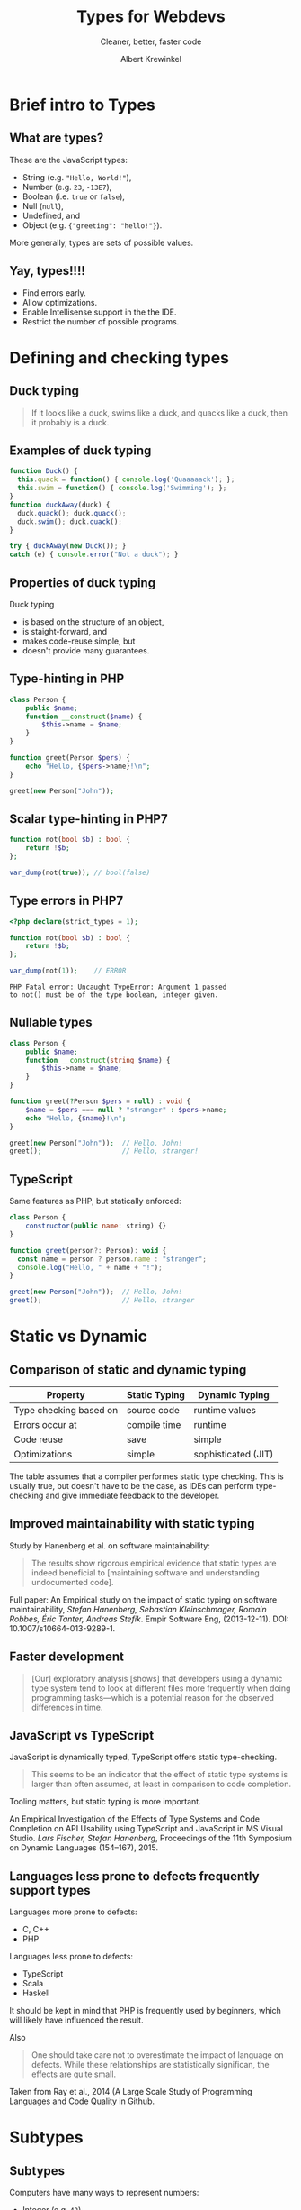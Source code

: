 #+TITLE: Types for Webdevs
#+SUBTITLE: Cleaner, better, faster code
#+AUTHOR: Albert Krewinkel

* Brief intro to Types
#+BEGIN_notes
#+END_notes
** What are types?

These are the JavaScript types:
   - String (e.g. \texttt{"Hello, World!"}),
   - Number (e.g. ~23~, ~-13E7~),
   - Boolean (i.e. ~true~ or ~false~),
   - Null (~null~),
   - Undefined, and
   - Object (e.g. ~{"greeting": "hello!"}~).

More generally, types are sets of possible values.

** Yay, types!!!!
- Find errors early.
- Allow optimizations.
- Enable Intellisense support in the the IDE.
- Restrict the number of possible programs.


* Defining and checking types
** Duck typing

#+BEGIN_QUOTE
If it looks like a duck, swims like a duck, and quacks like a duck, then it
probably is a duck.
#+END_QUOTE

** Examples of duck typing
#+BEGIN_SRC javascript
function Duck() {
  this.quack = function() { console.log('Quaaaaack'); };
  this.swim = function() { console.log('Swimming'); };
}
function duckAway(duck) {
  duck.quack(); duck.quack();
  duck.swim(); duck.quack();
}

try { duckAway(new Duck()); }
catch (e) { console.error("Not a duck"); }
#+END_SRC

** Properties of duck typing

Duck typing
- is based on the structure of an object,
- is staight-forward, and
- makes code-reuse simple, but
- doesn't provide many guarantees.

** Type-hinting in PHP
#+BEGIN_SRC php
class Person {
    public $name;
    function __construct($name) {
        $this->name = $name;
    }
}

function greet(Person $pers) {
    echo "Hello, {$pers->name}!\n";
}

greet(new Person("John"));
#+END_SRC

** Scalar type-hinting in PHP7

#+BEGIN_SRC php
function not(bool $b) : bool {
    return !$b;
};

var_dump(not(true)); // bool(false)
#+END_SRC

** Type errors in PHP7

#+BEGIN_SRC php
<?php declare(strict_types = 1);

function not(bool $b) : bool {
    return !$b;
};

var_dump(not(1));    // ERROR
#+END_SRC

: PHP Fatal error: Uncaught TypeError: Argument 1 passed
: to not() must be of the type boolean, integer given.

** Nullable types 
#+BEGIN_SRC php
class Person {
    public $name;
    function __construct(string $name) {
        $this->name = $name;
    }
}

function greet(?Person $pers = null) : void {
    $name = $pers === null ? "stranger" : $pers->name;
    echo "Hello, {$name}!\n";
}

greet(new Person("John"));  // Hello, John!
greet();                    // Hello, stranger!
#+END_SRC

** TypeScript
Same features as PHP, but statically enforced:
#+BEGIN_SRC javascript
class Person {
    constructor(public name: string) {}
}

function greet(person?: Person): void {
  const name = person ? person.name : "stranger";
  console.log("Hello, " + name + "!");
}

greet(new Person("John"));  // Hello, John!
greet();                    // Hello, stranger
#+END_SRC
** Fun with error messages                                         :noexport:
#+BEGIN_SRC php
function not(boolean $b) : boolean {
    return $b;
};
#+END_SRC

: Uncaught TypeError: Argument 1 passed to not() must be an instance of boolean, boolean given

#+BEGIN_notes
The PHP type for booleans is ~bool~, the error message is misleading.
#+END_notes



* Static vs Dynamic

** Comparison of static and dynamic typing 

| Property               | Static Typing | Dynamic Typing      |
|------------------------+---------------+---------------------|
| Type checking based on | source code   | runtime values      |
| Errors occur at        | compile time  | runtime             |
| Code reuse             | save          | simple              |
| Optimizations          | simple        | sophisticated (JIT) |

#+BEGIN_notes
The table assumes that a compiler performes static type checking. This is
usually true, but doesn't have to be the case, as IDEs can perform type-checking
and give immediate feedback to the developer.
#+END_notes

** Opinions on typing                                              :noexport:

#+BEGIN_QUOTE
Strong typing is important because adherence to the discipline can help in the design
of clear and well-structured programs. What is more, a wide range of logical errors can
be trapped by any computer which enforces it”. (Bird and Wadler 1988 ,p.8)
#+END_QUOTE

#+BEGIN_QUOTE
Static type systems [...] are the enemy of change. (Nierstrasz et al. 2005 ,p.4)
#+END_QUOTE

** Improved maintainability with static typing
Study by Hanenberg et al. on software maintainability:

#+BEGIN_QUOTE
The results show rigorous empirical evidence that static types are indeed
beneficial to [maintaining software and understanding undocumented code].
#+END_QUOTE

#+BEGIN_notes
Full paper: An Empirical study on the impact of static typing on software
maintainability, /Stefan Hanenberg, Sebastian Kleinschmager, Romain Robbes, Éric
Tanter, Andreas Stefik/. Empir Software Eng, (2013-12-11). DOI:
10.1007/s10664-013-9289-1.
#+END_notes

** Faster development
#+BEGIN_QUOTE
[Our] exploratory analysis [shows] that developers using a dynamic type system
tend to look at different files more frequently when doing programming
tasks---which is a potential reason for the observed differences in time.
#+END_QUOTE

** JavaScript vs TypeScript
JavaScript is dynamically typed, TypeScript offers static type-checking.

#+BEGIN_QUOTE
This seems to be an indicator that the effect of static type systems is larger
than often assumed, at least in comparison to code completion.
#+END_QUOTE

Tooling matters, but static typing is more important.

#+BEGIN_notes
An Empirical Investigation of the Effects of Type Systems and Code Completion on
API Usability using TypeScript and JavaScript in MS Visual Studio. /Lars
Fischer, Stefan Hanenberg/, Proceedings of the 11th Symposium on Dynamic
Languages (154--167), 2015.
#+END_notes

** Languages less prone to defects frequently support types
Languages more prone to defects:
- C, C++
- PHP

Languages less prone to defects:
- TypeScript
- Scala
- Haskell

#+BEGIN_notes
It should be kept in mind that PHP is frequently used by beginners, which will
likely have influenced the result.

Also

#+BEGIN_QUOTE
One should take care not to overestimate the impact of language on defects.
While these relationships are statistically significan, the effects are quite
small.
#+END_QUOTE

Taken from Ray et al., 2014 (A Large Scale Study of Programming Languages and
Code Quality in Github.
#+END_notes


* Subtypes
** Subtypes
Computers have many ways to represent numbers:
   - Integer (e.g. ~42~)
   - Float (e.g. ~0.2~)
   - Double (e.g. ~0.30000000000000004~)

Each is a /subtype/ of the *Number* type.

** Interfaces

#+BEGIN_SRC php
interface Named {
    public function getName() : string;
}

class Person implements Named {
    private $name;
    public function __construct(string $name) {
        $this->name = $name;
    }

    public function getName() : string {
        return $this->name;
    }
}
#+END_SRC

** Using interfaces as types
#+BEGIN_SRC php
interface Named {
    public function getName() : string;
}

function greet(Named $named) {
    echo "Hello, {$named->getName()}!\n";
}
#+END_SRC

#+BEGIN_notes
The function ~greet~ accepts any object whose type is a subtype of ~Named~.
#+END_notes

** Liskov substitution principle
The *L* in *SOLID*.

#+BEGIN_QUOTE
Subtype Requirement: Let $\Phi(x)$ be a property provable about objects $x$ of
type $T$. Then $\Phi(y)$ should be true for objects $y$ of type $S$ where $S$ is
a subtype of $T$.
#+END_QUOTE

** Liskov substitution principle cont.
#+BEGIN_QUOTE
Objects in a program should be replaceable with instances of their subtypes
without altering the correctness of that program.
#+END_QUOTE

Numbers:

If multiplication is allowed for *Number*, then it should behave similarly for *Float*.

** Interface segregation principle
The *I* in *SOLID*,

#+BEGIN_QUOTE
Many client-specific interfaces are better than one general-purpose interface.
#+END_QUOTE

Dividing your types into smaller subtypes is a good idea.



* Gradual Typing
** Generic types


* Summary

** Some advice
- Use types
- Seriously, use types


* Implicit type conversions

** Type conversion
The PHP manual:
#+BEGIN_QUOTE
The type of a variable is not usually set by the programmer; rather, it is
decided at runtime by PHP depending on the context in which that variable is
used.
#+END_QUOTE

** Dangers of type conversion                                      :noexport:
Example: Security in SQL queries taking an integer ID are a classic security
problem:

#+BEGIN_SRC php
$query = 'SELECT * FROM users WHERE id = ' . $_GET['id'];
#+END_SRC

#+BEGIN_notes
This line is terrible. I feld dirty writing it.
#+END_notes

** Can result in subtle bugs
#+BEGIN_SRC php
function isFalse($x) {
    return $x == 0;   // BUG
}

var_dump(isFalse(false));  // bool(true)
var_dump(!(bool) false);   // bool(true)

var_dump(isFalse("0"));    // bool(true)
var_dump(!(bool) "0");     // bool(true)

var_dump(isFalse("00"));   // bool(true)
var_dump(!(bool) "00");    // bool(false)
#+END_SRC

** Semantics of operators
What is \texttt{3 * "Hello"}?

- JavaScript :: NaN
- PHP :: 0
- Python :: "HelloHelloHello"
- TypeScript :: Compile time error


* Generics
** List

#+BEGIN_SRC php
class MyList {
    protected $item;
    protected $next;
    function __construct($item) {
        $this->item = $item;
    }
    function getItem() {
        return $this->item;
    }
    function getNext() : ?MyList {
        return $this->next;
    }
    function setNext(MyList $next) {
        $this->next = $next;
    }
}

$a = new MyList("foo");
$a->setNext(new MyList(1));

for ($cur = $a; $cur; $cur = $cur->next) {
    echo $cur->item . "\n";
}
#+END_SRC

** Integer List
#+BEGIN_SRC php
class IntList {
    private $item;
    private $next;
    function __construct(int $item) {
        $this->item = $item;
    }
    function getItem(): int {
        return $this->item;
    }
    function getNext(): ?IntList {
        return $this->next;
    }
    function setNext(IntList $next) {
        $this->next = $next;
    }
}
#+END_SRC

** Unsafe generic list in TypeScript
#+BEGIN_SRC javascript
class MyList {
    private next?: any;
    constructor(public item: any) {}
    getNext(): any {
        return this.next;
    }
    setNext(nextList: any) {
        this.next = nextList;
    }
}

const a = new MyList("hello");
a.setNext(new MyList("world"));
#+END_SRC

** Safely typed generic list
#+BEGIN_SRC javascript
class List<T> {
    private next?: List<T>;
    constructor(public item: T) {}
    getNext(): List<T> {
        return this.next;
    }
    setNext(nextList: List<T>) {
        this.next = nextList;
    }
}

const a = new List<string>("hello");
a.setNext(new List<string>("world"));
// a.setNext(new List<number>(1));  Won't compile
#+END_SRC
